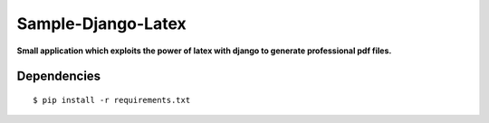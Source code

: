 ============
Sample-Django-Latex
============

**Small application which exploits the power of latex with django to generate
professional pdf files.**


Dependencies
++++++++++++

::

    $ pip install -r requirements.txt


